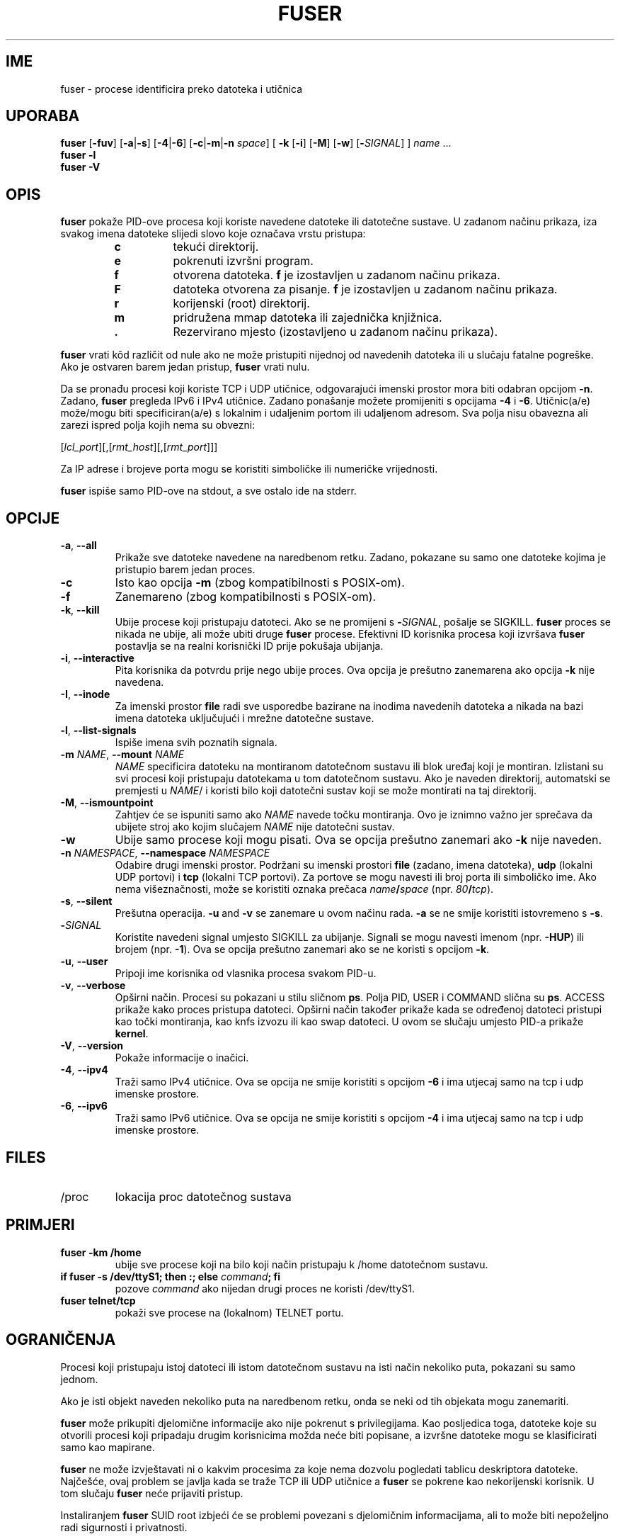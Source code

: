 .\"
.\" Copyright 1993-2005 Werner Almesberger
.\"           2005-2023 Craig Small
.\" This program is free software; you can redistribute it and/or modify
.\" it under the terms of the GNU General Public License as published by
.\" the Free Software Foundation; either version 2 of the License, or
.\" (at your option) any later version.
.\"
.\"*******************************************************************
.\"
.\" This file was generated with po4a. Translate the source file.
.\"
.\"*******************************************************************
.TH FUSER 1 2022\-11\-02 psmisc "Naredbe korisnika"
.SH IME
fuser \- procese identificira preko datoteka i utičnica
.SH UPORABA
.ad l
\fBfuser\fP [\fB\-fuv\fP] [\fB\-a\fP|\fB\-s\fP] [\fB\-4\fP|\fB\-6\fP] [\fB\-c\fP|\fB\-m\fP|\fB\-n\fP \fIspace\fP]
[\fB\ \-k\fP [\fB\-i\fP] [\fB\-M\fP] [\fB\-w\fP] [\fB\-\fP\fISIGNAL\fP] ] \fIname\fP ...
.br
\fBfuser \-l\fP
.br
\fBfuser \-V\fP
.ad b
.SH OPIS
\fBfuser\fP pokaže PID\-ove procesa koji koriste navedene datoteke ili datotečne
sustave. U zadanom načinu prikaza, iza svakog imena datoteke slijedi slovo
koje označava vrstu pristupa:
.PP
.RS
.PD 0
.TP 
\fBc\fP
tekući direktorij.
.TP 
\fBe\fP
pokrenuti izvršni program.
.TP 
\fBf\fP
otvorena datoteka. \fBf\fP je izostavljen u zadanom načinu prikaza.
.TP 
\fBF\fP
datoteka otvorena za pisanje. \fBf\fP je izostavljen u zadanom načinu prikaza.
.TP 
\fBr\fP
korijenski (root) direktorij.
.TP 
\fBm\fP
pridružena mmap datoteka ili zajednička knjižnica.
.TP 
\&\fB.\fP
Rezervirano mjesto (izostavljeno u zadanom načinu prikaza).
.PD
.RE
.LP
\fBfuser\fP vrati kôd različit od nule ako ne može pristupiti nijednoj od
navedenih datoteka ili u slučaju fatalne pogreške. Ako je ostvaren barem
jedan pristup, \fBfuser\fP vrati nulu.
.PP
Da se pronađu procesi koji koriste TCP i UDP utičnice, odgovarajući imenski
prostor mora biti odabran opcijom \fB\-n\fP. Zadano, \fBfuser\fP pregleda IPv6 i
IPv4 utičnice. Zadano ponašanje možete promijeniti s opcijama \fB\-4\fP i
\fB\-6\fP. Utičnic(a/e) može/mogu biti specificiran(a/e) s lokalnim i udaljenim
portom ili udaljenom adresom. Sva polja nisu obavezna ali zarezi ispred
polja kojih nema su obvezni:
.PP
[\fIlcl_port\fP][,[\fIrmt_host\fP][,[\fIrmt_port\fP]]]
.PP
Za IP adrese i brojeve porta mogu se koristiti simboličke ili numeričke
vrijednosti.
.PP
\fBfuser\fP ispiše samo PID\-ove na stdout, a sve ostalo ide na stderr.
.SH OPCIJE
.TP 
\fB\-a\fP, \fB\-\-all\fP
Prikaže sve datoteke navedene na naredbenom retku. Zadano, pokazane su samo
one datoteke kojima je pristupio barem jedan proces.
.TP 
\fB\-c\fP
Isto kao opcija \fB\-m\fP (zbog kompatibilnosti s POSIX\-om).
.TP 
\fB\-f\fP
Zanemareno (zbog kompatibilnosti s POSIX\-om).
.TP 
\fB\-k\fP, \fB\-\-kill\fP
Ubije procese koji pristupaju datoteci. Ako se ne promijeni s
\fB\-\fP\fISIGNAL\/\fP, pošalje se SIGKILL. \fBfuser\fP proces se nikada ne ubije, ali
može ubiti druge \fBfuser\fP procese. Efektivni ID korisnika procesa koji
izvršava \fBfuser\fP postavlja se na realni korisnički ID prije pokušaja
ubijanja.
.TP 
\fB\-i\fP, \fB\-\-interactive\fP
Pita korisnika da potvrdu prije nego ubije proces. Ova opcija je prešutno
zanemarena ako opcija \fB\-k\fP nije navedena.
.TP 
\fB\-I\fP, \fB\-\-inode\fP
Za imenski prostor \fBfile\fP radi sve usporedbe bazirane na inodima navedenih
datoteka a nikada na bazi imena datoteka uključujući i mrežne datotečne
sustave.
.TP 
\fB\-l\fP, \fB\-\-list\-signals\fP
Ispiše imena svih poznatih signala.
.TP 
\fB\-m\fP\fI NAME\fP, \fB\-\-mount \fP\fINAME\fP
\fINAME\fP specificira datoteku na montiranom datotečnom sustavu ili blok
uređaj koji je montiran. Izlistani su svi procesi koji pristupaju datotekama
u tom datotečnom sustavu. Ako je naveden direktorij, automatski se premjesti
u \fINAME\fP/ i koristi bilo koji datotečni sustav koji se može montirati na
taj direktorij.
.TP 
\fB\-M\fP, \fB\-\-ismountpoint\fP
Zahtjev će se ispuniti samo ako \fINAME\fP navede točku montiranja. Ovo je
iznimno važno jer sprečava da ubijete stroj ako kojim slučajem \fINAME\fP nije
datotečni sustav.
.TP 
\fB\-w\fP
Ubije samo procese koji mogu pisati. Ova se opcija prešutno zanemari ako
\fB\-k\fP nije naveden.
.TP 
\fB\-n\fP\fI NAMESPACE\fP, \fB\-\-namespace \fP\fINAMESPACE\fP
Odabire drugi imenski prostor. Podržani su imenski prostori \fBfile\fP (zadano,
imena datoteka), \fBudp\fP (lokalni UDP portovi) i \fBtcp\fP (lokalni TCP
portovi). Za portove se mogu navesti ili broj porta ili simboličko ime. Ako
nema višeznačnosti, može se koristiti oznaka prečaca \fIname\fP\fB/\fP\fIspace\fP
(npr. \fI80\fP\fB/\fP\fItcp\fP).
.TP 
\fB\-s\fP, \fB\-\-silent\fP
Prešutna operacija. \fB\-u\fP and \fB\-v\fP se zanemare u ovom načinu rada. \fB\-a\fP se
ne smije koristiti istovremeno s \fB\-s\fP.
.TP 
\fB\-\fP\fISIGNAL\fP
Koristite navedeni signal umjesto SIGKILL za ubijanje. Signali se mogu
navesti imenom (npr. \fB\-HUP\fP) ili brojem (npr. \fB\-1\fP). Ova se opcija
prešutno zanemari ako se ne koristi s opcijom \fB\-k\fP.
.TP 
\fB\-u\fP, \fB\-\-user\fP
Pripoji ime korisnika od vlasnika procesa svakom PID\-u.
.TP 
\fB\-v\fP, \fB\-\-verbose\fP
Opširni način. Procesi su pokazani u stilu sličnom \fBps\fP. Polja PID, USER i
COMMAND slična su \fBps\fP. ACCESS prikaže kako proces pristupa
datoteci. Opširni način također prikaže kada se određenoj datoteci pristupi
kao točki montiranja, kao knfs izvozu ili kao swap datoteci. U ovom se
slučaju umjesto PID\-a prikaže \fBkernel\fP.
.TP 
\fB\-V\fP, \fB\-\-version\fP
Pokaže informacije o inačici.
.TP 
\fB\-4\fP, \fB\-\-ipv4\fP
Traži samo IPv4 utičnice. Ova se opcija ne smije koristiti s opcijom \fB\-6\fP i
ima utjecaj samo na tcp i udp imenske prostore.
.TP 
\fB\-6\fP, \fB\-\-ipv6\fP
Traži samo IPv6 utičnice. Ova se opcija ne smije koristiti s opcijom \fB\-4\fP i
ima utjecaj samo na tcp i udp imenske prostore.
.SH FILES
.TP 
/proc
lokacija proc datotečnog sustava
.SH PRIMJERI
.TP 
\fBfuser \-km /home\fP
ubije sve procese koji na bilo koji način pristupaju k /home datotečnom
sustavu.
.TP 
\fBif fuser \-s /dev/ttyS1; then :; else \fP\fIcommand\fP\fB; fi\fP
pozove \fIcommand\fP ako nijedan drugi proces ne koristi /dev/ttyS1.
.TP 
\fBfuser telnet/tcp\fP
pokaži sve procese na (lokalnom) TELNET portu.
.SH OGRANIČENJA
Procesi koji pristupaju istoj datoteci ili istom datotečnom sustavu na isti
način nekoliko puta, pokazani su samo jednom.
.PP
Ako je isti objekt naveden nekoliko puta na naredbenom retku, onda se neki
od tih objekata mogu zanemariti.
.PP
\fBfuser\fP može prikupiti djelomične informacije ako nije pokrenut s
privilegijama. Kao posljedica toga, datoteke koje su otvorili procesi koji
pripadaju drugim korisnicima možda neće biti popisane, a izvršne datoteke
mogu se klasificirati samo kao mapirane.
.PP
\fBfuser\fP ne može izvještavati ni o kakvim procesima za koje nema dozvolu
pogledati tablicu deskriptora datoteke. Najčešće, ovaj problem se javlja
kada se traže TCP ili UDP utičnice a \fBfuser\fP se pokrene kao nekorijenski
korisnik. U tom slučaju \fBfuser\fP neće prijaviti pristup.
.PP
Instaliranjem \fBfuser\fP SUID root izbjeći će se problemi povezani s
djelomičnim informacijama, ali to može biti nepoželjno radi sigurnosti i
privatnosti.
.PP
Imenski prostori \fBudp\fP i \fBtcp\fP i utičnice UNIX domene nije moguće
pretraživati s jezgrom (kernel) starijom od 1.3.78.
.PP
Pristupi jezgri (kernel) pokazani su samo s opcijom \fB\-v\fP.
.PP
Opcija \fB\-k\fP radi samo na procesima. Ako je korisnik jezgra, \fBfuser\fP će
ispisati preporuku i ništa drugo neće poduzeti.
.PP
\fBfuser\fP neće blokirati montiranje uređaja procesu u drugom imenskom
prostoru. To je zato, jer je ID uređaja prikazan datotečnim deskriptorom
procesa, a ne od ID fuser\-a; ne podudaraju se.
.SH BUGS
.PP
\fBfuser \-m /dev/sgX\fP pokazat će (ili ubiti s \fB\-k\fP) sve procese, čak i ako
taj uređaj nije konfiguriran. Možda postoje i drugi uređaji za koje to isto
čini.
.PP
Opcija montiranja \fB\-m\fP podudarat će se s bilo kojom datotekom na istom
uređaju kao i navedena datoteka, upotrijebite i opciju \fB\-M\fP ako mislite
navesti samo točku montiranja.
.PP
\fBfuser\fP will not match mapped files, such as a process' shared libraries if
they are on a \fBbtrfs\fP(5)  filesystem due to the device IDs being different
for \fBstat\fP(2)  and \fI/proc/<PID>/maps\fP.
.SH "POGLEDAJTE TAKOĐER"
\fBkill\fP(1), \fBkillall\fP(1), \fBstat\fP(2), \fBbtrfs\fP(5), \fBlsof\fP(8),
\fBmount_namespaces\fP(7), \fBpkill\fP(1), \fBps\fP(1), \fBkill\fP(2).
